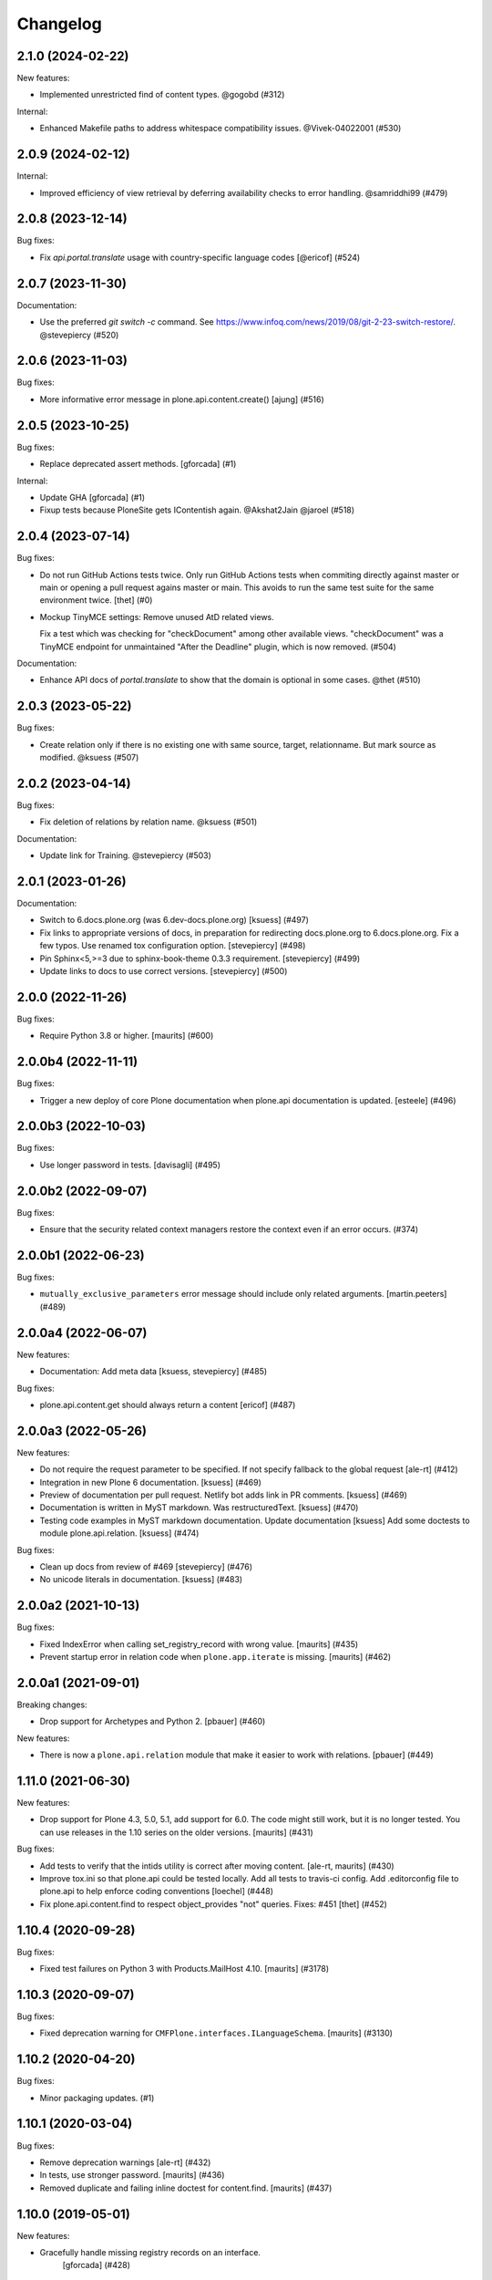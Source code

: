 Changelog
=========

.. You should *NOT* be adding new change log entries to this file.
   You should create a file in the news directory instead.
   For helpful instructions, please see:
   https://github.com/plone/plone.releaser/blob/master/ADD-A-NEWS-ITEM.rst

.. towncrier release notes start

2.1.0 (2024-02-22)
------------------

New features:


- Implemented unrestricted find of content types. @gogobd (#312)


Internal:


- Enhanced Makefile paths to address whitespace compatibility issues. @Vivek-04022001 (#530)


2.0.9 (2024-02-12)
------------------

Internal:


- Improved efficiency of view retrieval by deferring availability checks to error handling. @samriddhi99 (#479)


2.0.8 (2023-12-14)
------------------

Bug fixes:


- Fix `api.portal.translate` usage with country-specific language codes [@ericof] (#524)


2.0.7 (2023-11-30)
------------------

Documentation:


- Use the preferred `git switch -c` command. See https://www.infoq.com/news/2019/08/git-2-23-switch-restore/. @stevepiercy (#520)


2.0.6 (2023-11-03)
------------------

Bug fixes:


- More informative error message in plone.api.content.create() [ajung] (#516)


2.0.5 (2023-10-25)
------------------

Bug fixes:


- Replace deprecated assert methods.
  [gforcada] (#1)


Internal:


- Update GHA
  [gforcada] (#1)
- Fixup tests because PloneSite gets IContentish again. @Akshat2Jain @jaroel (#518)


2.0.4 (2023-07-14)
------------------

Bug fixes:


- Do not run GitHub Actions tests twice.
  Only run GitHub Actions tests when commiting directly against master or main or
  opening a pull request agains master or main. This avoids to run the same test
  suite for the same environment twice.
  [thet] (#0)
- Mockup TinyMCE settings: Remove unused AtD related views.

  Fix a test which was checking for "checkDocument" among other available views.
  "checkDocument" was a TinyMCE endpoint for unmaintained "After the Deadline"
  plugin, which is now removed. (#504)


Documentation:


- Enhance API docs of `portal.translate` to show that the domain is optional in some cases. @thet (#510)


2.0.3 (2023-05-22)
------------------

Bug fixes:


- Create relation only if there is no existing one with same source, target, relationname.
  But mark source as modified. @ksuess (#507)


2.0.2 (2023-04-14)
------------------

Bug fixes:


- Fix deletion of relations by relation name. @ksuess (#501)


Documentation:


- Update link for Training. @stevepiercy (#503)


2.0.1 (2023-01-26)
------------------

Documentation:


- Switch to 6.docs.plone.org (was 6.dev-docs.plone.org)
  [ksuess] (#497)
- Fix links to appropriate versions of docs, in preparation for redirecting docs.plone.org to 6.docs.plone.org. Fix a few typos. Use renamed tox configuration option. [stevepiercy] (#498)
- Pin Sphinx<5,>=3 due to sphinx-book-theme 0.3.3 requirement. [stevepiercy] (#499)
- Update links to docs to use correct versions. [stevepiercy] (#500)


2.0.0 (2022-11-26)
------------------

Bug fixes:


- Require Python 3.8 or higher.  [maurits] (#600)


2.0.0b4 (2022-11-11)
--------------------

Bug fixes:


- Trigger a new deploy of core Plone documentation when plone.api documentation is updated.
  [esteele] (#496)


2.0.0b3 (2022-10-03)
--------------------

Bug fixes:


- Use longer password in tests. [davisagli] (#495)


2.0.0b2 (2022-09-07)
--------------------

Bug fixes:


- Ensure that the security related context managers
  restore the context even if an error occurs. (#374)


2.0.0b1 (2022-06-23)
--------------------

Bug fixes:


- ``mutually_exclusive_parameters`` error message should include only related arguments.
  [martin.peeters] (#489)


2.0.0a4 (2022-06-07)
--------------------

New features:


- Documentation: Add meta data [ksuess, stevepiercy] (#485)


Bug fixes:


- plone.api.content.get should always return a content [ericof] (#487)


2.0.0a3 (2022-05-26)
--------------------

New features:


- Do not require the request parameter to be specified. If not specify fallback to the global request [ale-rt] (#412)
- Integration in new Plone 6 documentation. [ksuess] (#469)
- Preview of documentation per pull request. Netlify bot adds link in PR comments. [ksuess] (#469)
- Documentation is written in MyST markdown. Was restructuredText. [ksuess] (#470)
- Testing code examples in MyST markdown documentation.
  Update documentation [ksuess]
  Add some doctests to module plone.api.relation. [ksuess] (#474)


Bug fixes:


- Clean up docs from review of #469 [stevepiercy] (#476)
- No unicode literals in documentation. [ksuess] (#483)


2.0.0a2 (2021-10-13)
--------------------

Bug fixes:


- Fixed IndexError when calling set_registry_record with wrong value.
  [maurits] (#435)
- Prevent startup error in relation code when ``plone.app.iterate`` is missing.
  [maurits] (#462)


2.0.0a1 (2021-09-01)
--------------------

Breaking changes:


- Drop support for Archetypes and Python 2.
  [pbauer] (#460)


New features:


- There is now a ``plone.api.relation`` module that make it easier to work with relations.
  [pbauer] (#449)


1.11.0 (2021-06-30)
-------------------

New features:


- Drop support for Plone 4.3, 5.0, 5.1, add support for 6.0.
  The code might still work, but it is no longer tested.
  You can use releases in the 1.10 series on the older versions.
  [maurits] (#431)


Bug fixes:


- Add tests to verify that the intids utility is correct after moving content.
  [ale-rt, maurits] (#430)
- Improve tox.ini so that plone.api could be tested locally.
  Add all tests to travis-ci config.
  Add .editorconfig file to plone.api to help enforce coding conventions
  [loechel] (#448)
- Fix plone.api.content.find to respect object_provides "not" queries.
  Fixes: #451
  [thet] (#452)


1.10.4 (2020-09-28)
-------------------

Bug fixes:


- Fixed test failures on Python 3 with Products.MailHost 4.10.
  [maurits] (#3178)


1.10.3 (2020-09-07)
-------------------

Bug fixes:


- Fixed deprecation warning for ``CMFPlone.interfaces.ILanguageSchema``.
  [maurits] (#3130)


1.10.2 (2020-04-20)
-------------------

Bug fixes:


- Minor packaging updates. (#1)


1.10.1 (2020-03-04)
-------------------

Bug fixes:


- Remove deprecation warnings [ale-rt] (#432)
- In tests, use stronger password.
  [maurits] (#436)
- Removed duplicate and failing inline doctest for content.find.
  [maurits] (#437)


1.10.0 (2019-05-01)
-------------------

New features:


- Gracefully handle missing registry records on an interface.
   [gforcada] (#428)


1.9.2 (2019-03-04)
------------------

Bug fixes:


- Fix querying ``object_provides`` for multiple interfaces using 'and'
  operator. [fRiSi] (#426)


1.9.1 (2018-11-20)
------------------

Bug fixes:

- Show only local roles when inherit=False.
  [tschorr]


1.9.0 (2018-09-27)
------------------

New features:

- Python 2/3 support.
  [pbauer]


1.8.5 (2018-09-14)
------------------

Bug fixes:

- Removed allow-hosts from base.cfg, so we can use the new pypi warehouse.
  Refs https://github.com/plone/plone.api/issues/403
  [jaroel]

- fix typos in doc strings
  [tkimnguyen]

- Fix failing AT Collection creation when using api.content.create.
  [gbastien]


1.8.4 (2018-04-24)
------------------

Bug fixes:

- Call ``processForm`` with ``{None: None}`` dict as values.
  This prevents ``processForm`` using ``REQUEST.form`` and overwriting
  values already set by ``invokeFactory``.
  Fixes `issue 99 <https://github.com/plone/plone.api/issues/99>`_.
  [david-batranu]

- Simplification/minor speedup:
  Permissions checks now directly use AccessControl.
  Technical its now exact the same as before.
  Before a tool lookup was needed, calling a utility function, calling AccessControl.
  [jensens]



1.8.3 (2018-02-23)
------------------

Bug fixes:

- Improved code quality according to isort and flake8.  [maurits]

- Fixed regular expression in test for Plone version.  [maurits]


1.8.2 (2018-01-17)
------------------

Bug fixes:

- Fix test in Zope4,
  where ``Products.PlonePAS.tools.memberdata.MemberData`` is an adapter now.
  It can't be proofed to be equal when fetched twice.
  [jensens]

- Change api.group.get_groups to work with CMF master.
  [jaroel]

- Added six to deal with Python 2 / 3 compatibility.
  [rudaporto]

1.8.1 (2017-10-17)
------------------

Bug fixes:

- Don't rename an object when the id already is the target id.
  Fixes `issue 361 <https://github.com/plone/plone.api/issues/361>`_.
  [jaroel]

- Change content.delete to allow both obj=None and objects=[] or objects=None.
  Fixes `issue 383 <https://github.com/plone/plone.api/issues/383>`_.
  [jaroel]

- Let ``zope.i18n`` do the language negotiation for our ``translate`` function.
  Our ``get_current_translation`` does not always give the correct one, especially with combined languages:
  ``nl-be`` (Belgian/Flemish) should fall back to ``nl`` (Dutch).
  The correct negotiated language can also differ per translation domain, which we do not account for.
  ``zope.i18n`` does that better.
  Fixes `issue 379 <https://github.com/plone/plone.api/issues/379>`_.
  [maurits]

- Fix use of Globals.DB which was removed in Zope4 (Fix https://github.com/plone/plone.api/issues/385)
  [pbauer]

1.8 (2017-08-05)
----------------

New features:

- Add method to check if ZODB is in read-only mode.
  [loechel]

- added tox.ini and code convention definitions in setup.py and .editorconfig so that they could be enforced
  [loechel]

Bug fixes:

- Fixes Tests and code convention son this repository.
  [loechel]


1.7 (2017-05-23)
----------------

New features:

- Add disable_roles_acquisition and enable_roles_acquisition to api.content
  [MrTango]

Bug fixes:

- Simplify the ``plone.api.content.delete`` method.
  [thet]

- content.copy with safe_id=False should raise it's own exeception. Fixes #340
  [jaroel]


1.6.1 (2017-03-31)
------------------

Bug fixes:

- Simplify delete and transition functions.
  [adamcheasley]

- Do not reassign dynamic roles as local roles when using user.grant_roles().
  Fixes same issue as #351 for groups.
  [pbauer]

- Include local roles granted from being in a group when using "inherit=False"
  in user.get_roles. Fixes #346
  [pbauer]

- Ignore local roles granted on parents when using "inherit=False" in either
  user.get_roles or group.get_roles. Fixes #354
  [pbauer]

- Fix title wrongly set by ``api.content.create`` when called from GS setup
  handler https://github.com/plone/plone.api/issues/99
  [gotcha, pgrunewald]

1.6 (2017-02-15)
----------------

New features:

- Passing inherit=False to groups.get_roles() will only get local roles for the group.
  [pbauer]

Bug fixes:

- Support user.get_roles for anonymous users. Refs #339
  [jaroel]

- Fix imports from Globals that was removed in Zope4
  [pbauer]

- Fix 'bad' quotes.
  [adamcheasley]

- Typo in the documentation.
  [ale-rt]

- Fix error in tests that try to add built-in roles, which no longer fails
  silently in Zope4.
  [MatthewWilkes]

- Do not reassign global roles as local roles when using group.grant_roles()
  [pbauer]

- reST syntax in documentation, follow style-guide, adjust setup.py
  [svx]

- Do not reassign dynamic roles as local roles when using group.grant_roles().
  [pbauer]

1.5.1 (2016-12-06)
------------------

New:

- `api.portal.get_registry_record` supports an optional `default` parameter
  [ale-rt]

Fixes:

- Fix translation related tests to use the ``plonelocales`` domain instead ``passwordresettool``.
  Products.PasswordResetTool was removed in Plone 5.1.
  [thet]

- Allow plone.api.group.get_groups for Anonymous user. Refs #290
  [jaroel]

- Allow adopting to a Special User. Fixes #320 - checking permissions for Anonymous User.
  [jaroel]

- Fix an AttributeError in `api.user.revoke_roles`
  [ale-rt]

- Remove print statements and use @security decorators to make
  code-analysis happy.
  [ale-rt]

- Typo in the documentation.
  [ale-rt]

- Fix travis and coveralls.
  [gforcada]

- Various wording tweaks
  [tkimnguyen]

- In api.content.move if source **and** target are specified and target is already
  source parent, skip the operation.

- Fix test
  [gforcada]

- Fix PRINTINGMAILHOST_ENABLED evaluation to respect Products.PrintingMailHost
  internal logic
  [ale-rt]

1.5 (2016-02-20)
----------------

New:

- Add `portal.translate`
  [ebrehault]

- Add `portal.get_default_language` and `portal.get_current_language`
  [ebrehault]

Fixes:

- Fix ``test_zope_version`` test to be able to deal with development versions of Zope.
  [thet]

- Remove the Plone APIs conventions. They are moved to
  https://5.docs.plone.org/develop/styleguide
  and https://5.docs.plone.org/develop/coredev/docs/git.html
  [thet]

- Cleanup code to match Plone's style guide.
  [gforcada]

- Fix corner case on content.transition code: if a transition only has
  exit transitions and no transition goes back to it ``find_path`` will fail.
  [gforcada]

- Handle automatic transitions on api.content.transition.
  [gforcada]

1.4.11 (2016-01-08)
-------------------

New:

- Allow to set/get registry settings from an interface.
  https://github.com/plone/plone.api/issues/269
  [gforcada]


1.4.10 (2015-11-19)
-------------------

Fixes:

- Rerelease, as 1.4.9 misses the doctests directory.
  [maurits]


1.4.9 (2015-11-19)
------------------

Fixes:

- #283 portal.send_email does not respect transaction aborts
  [jensens]


1.4.8 (2015-10-27)
------------------

New:

- update documentation links, we live in docs.plone.org/develop/plone.api now
  [polyester]

Fixes:

- Fixed Plone 5 version comparison in tests.
  [maurits]


1.4.7 (2015-09-27)
------------------

- Get email_charset value from the configuration registry, falling back
  to portal property if not found.
  [esteele]


1.4.6 (2015-09-14)
------------------

- Fixed `api.content.find` with combination of depth and path.  Path
  is no longer ignored then.
  [maurits]

- Remove unittest2 dependency.
  [gforcada]


1.4.5 (2015-09-09)
------------------

- Fixed long description of package to be valid restructured text,
  displaying nicely on PyPI.
  [maurits]


1.4.4 (2015-09-08)
------------------

- Symlink doctests so that they'll be included in the built egg and don't
  break coredev builds.
  [esteele]


1.4.3 (2015-09-08)
------------------

- Try to get use_email_as_login from registry first.
  [pbauer]


1.4.2 (2015-09-07)
------------------

- Use the version defined in Products.CMFPlone in env.plone_version, just like Plone's control panel.
  Also fixes Jenkins testrunner where we don't have the Plone egg.
  [jaroel]


1.4.1 (2015-09-07)
------------------

- Removed dependency on Products.CMFPlone to avoid circular dependencies. Products.CMFPlone will be there.
  [jaroel]


1.4 (2015-09-04)
----------------

- plone.api.content.delete: add option check_linkintegrity. If True raise
  exception if deleting would result in broken links.
  [pbauer]

- plone.api.content.find: object_provides arguments accepts tuples.
  Fixes #266.
  [ale-rt]

- Fixed plone.api.content.create in Plone 5. Refs 160.
  [jaroel]
- plone.api.content.transition: Now accepts kwargs that can be supplied to the workflow transition.
  [neilferreira]

1.3.3 (2015-07-14)
------------------

- plone.api.content.get_state now allows for an optional default value.
  This is used when no workflow is defined for the object. Refs #246
  [jaroel]

- plone.api.portal.get_registry_record now suggests look-alike records when no records is found. Refs #249.
  [jaroel]

- Fixed tests for Plone 5. Refs #241.
  [jaroel]

- Support Products.PrintingMailHost. Refs #228.
  [jaroel]

- api.plone.org docs point to docs.plone.org/external/plone.api/docs/. Refs #202
  [jaroel]

- plone.api.content.get_view no longer swallows exceptions.
  [jaroel]

- Add plone.api.content.find. Refs #210
  [jaroel]

- Make send_email compatible with Plone >= 5.0b2.
  [pbauer]

- Use the source's parent as a target when no target is specified.
  [jaroel]

- Make Products.Archetypes dependency optional. Fixes #197
  [jaroel]

- Added local TOCS to main docs pages. Fixes #90.
  [jaroel]

- Allow deleting multiple objects. Fixes #198
  [jaroel]

- Fixed `make docs`.
  [jaroel]

- Support Zope users in user.adopt_user. Fixes #171 and #157.
  [jaroel]

- explicit dependencies in setup.py, explicit zcml loading in tests.
  [jensens]

- import getToolByName from origin location
  [jensens]

- overhaul of documentation: semantic linebreaks, few links fixed, minor
  rewording.
  [jensens]

- fix ``revoke_roles`` method: now if is't called with obj parameter,
  it doesn't set inherited roles locally.
  [cekk]

1.3.2 (2014-11-17)
------------------

- fixes #190 - broken ``MANIFEST.in``.
  [jensens]


1.3.1 (2014-11-17)
------------------

- Resolves issues with ``README.rst`` symlink that prevented 1.3.0 from
  being installed. And please never ever in future use symlinks in eggs, ok?
  [jensens]


1.3.0 (2014-11-17)
------------------

- Fixes #184 NameChooser on rename used the wrong way and fails on
  safe_id=True.
  [benniboy]

- Clarified documentation for content.copy, refs #185.
  [benniboy]

- Fixes if a content is copied in the same folder or in a target folder, where
  same source id exists, the existing source(same folder) or third object
  (same id as source) gets renamed instead of the target.
  [benniboy]

- Use getUserById to find the user when given a User object in adopt_user.
  [tschanzt]

- Made ``api.portal.get_localized_time`` also work with datetime.date.
  [nightmarebadger]

- Raise better/expected errors in ``api.user.grant_roles`` and
  ``api.user.revoke_roles``.
  [adamcheasley]

- Add ``api.user.has_permission`` ref #172.
  [adamcheasley]


1.2.1 (2014-06-24)
------------------

- Resolve issues with CHANGES.rst symlink that prevented 1.2.0 from
  being installed in some circumstances.
  [mattss]


1.2.0 (2014-06-24)
------------------

- Enhance ``api.content.transition`` with the ability to transition from the
  current state to a given state without knowing the transition 'path'
  refs. #162
  [adamcheasley]

- Add ``api.env.plone_version()`` and ``api.env.zope_version()``, refs #126.
  [hvelarde]

- Stop UnicodeDecodeErrors being swallowed in ``api.content.create``.
  [mattss]

- Catch AttributeError in ``api.content.get`` (raised if only part of the
  traversal path exists).
  [mattss]


1.1.0 (2013-10-12)
------------------

- List supported Plone versions in setup.py.
  [zupo]

- Plone 4.0 and 4.1 are now tested under Python 2.6 on CI.
  [hvelarde]

- Use Plone 4.3 on development by default (was 4.2).
  [hvelarde]


1.1.0-rc.1 (2013-10-10)
-----------------------

- Fix README.rst so it renders correctly on PyPI.
  [zupo]

- Use api.plone.org/foo redirects.
  [zupo]

- Add MANIFEST.in file.
  [hvelarde]


1.0.0-rc.3 (2013-10-09)
-----------------------

- Packaging issues.
  [zupo]


1.0.0-rc.2 (2013-10-09)
-----------------------

- Proof-read the docs, improved grammar and wording.
  [cewing]

- Add plone.recipe.codeanalysis to our buildout.
  [flohcim]

- Make all assertRaise() calls use the `with` keyword.
  [winstonf88]

- Amend user.get method to accept a userid parameter, refs #112.
  [cewing, xiru, winstonf88]

  .. note::
    This change fixes a bug in the earlier implementation that could cause
    errors in some situations. This situation will only arise if the userid and
    username for a user are not the same. If membrane is being used for content-
    based user objects, or if email-as-login is enabled *and* a user has changed
    their email address this will be the case. In the previous implementation
    the username parameter was implicitly being treated as userid. The new
    implementation does not do so. If consumer code is relying on this bug and
    passing userid, and if that code uses the username parameter as a keyword
    parameter, then lookup will fail. In all other cases, there should be no
    difference.

- Add api.env.debug_mode() and api.env.test_mode(), refs #125.
  [sdelcourt]

- Move most of text from docs/index.rst to README.rst so its also visible on
  PyPI and GitHub.
  [zupo]

- Deprecate plone.api on ReadTheDocs and redirect to api.plone.org, refs #130.
  [wormj, zupo]

- Add a new `make coverage` command and add support for posting coverage to
  Coveralls.io.
  [zupo]

- Make api.content.create() also print out the underlying error, refs #118.
  [winston88]

- Fix api.content copy/move/rename functions to return the object after they
  change content, refs #115.
  [rodfersou]

- Make Travis IRC notification message to be one-line instead of three-lines.
  [zupo]

- More examples of good and bad code blocks in documentation, more information
  on how to write good docstrings.
  [zupo]

- Prefer single quotes over double quotes in code style.
  [zupo]

- New bootstrap.py to stay in the land of zc.buildout 1.x.
  [zupo]

- Package now includes a copy of the GPLv2 license as stated in the GNU
  General Public License documentation.
  [hvelarde]

- Fixed copying folderish objects.
  [pingviini]

- Fixed moving folderish objects.
  [pingviini]


1.0.0-rc.1 (2013-01-27)
-----------------------

- Increase test coverage.
  [cillianderoiste, JessN, reinhardt, zupo]

- Implementation of ``api.env.adopt_roles()`` context manager for
  temporarily switching roles inside a block.
  [RichyB]

- Created ``api.env`` module for interacting with global environment.
  [RichyB]

- Decorators for defining constraints on api methods. Depend on `decorator`
  package.
  [JessN]

- Resolved #61: Improve api.portal.get().
  [cillianderoiste]

- Use plone.api methods in plone.api codebase.
  [zupo]

- Switch to `flake8` instead of `pep8`+`pyflakes`.
  [zupo]

- Get the portal path with absolute_url_path.
  [cillianderoiste]

- Travis build speed-ups.
  [zupo]

- Support for Python 2.6.
  [RichyB, zupo]

- Support for Plone 4.0.
  [adamcheasley]

- Support for Plone 4.3.
  [cillianderoiste, zupo]

- Spelling fixes.
  [adamtheturtle]

- Make get_view and get_tool tests not have hardcoded list of *all* expected
  values.
  [RichyB, cillianderoiste]

- Code Style Guide.
  [iElectric, cillianderoiste, marciomazza, RichyB, thet, zupo]

- Depend on ``manuel`` in setup.py.
  [zupo]

- Documentation how to get/set member properties.
  [zupo]

- Improvements to ``get_registry_record``.
  [zupo]


0.1b1 (2012-10-23)
------------------

- Contributors guide and style guide.
  [zupo]

- Enforce PEP257 for docstrings.
  [zupo]

- Fix ``get_navigation_root()`` to return object instead of path.
  [pbauer]

- Implementation of ``get_permissions()``, ``get_roles()``,
  ``grant_roles()`` and ``revoke roles()`` for users and groups.
  [rudaporto, xiru]

- Implementation of ``get_registry_record`` and ``set_registry_record``.
  [pbauer]

- Use `Makefile` to build the project, run tests, generate documentation, etc.
  [witsch]

- Moving all ReadTheDocs dependencies into ``rtd_requirements.txt``.
  [zupo]


0.1a2 (2012-09-03)
------------------

- Updated release, adding new features, test coverage, cleanup & refactor.
  [hvelarde, avelino, ericof, jpgimenez, xiru, macagua, zupo]


0.1a1 (2012-07-13)
------------------

- Initial release.
  [davisagli, fulv, iElectric, jcerjak, jonstahl, kcleong, mauritsvanrees,
  wamdam, witsch, zupo]
